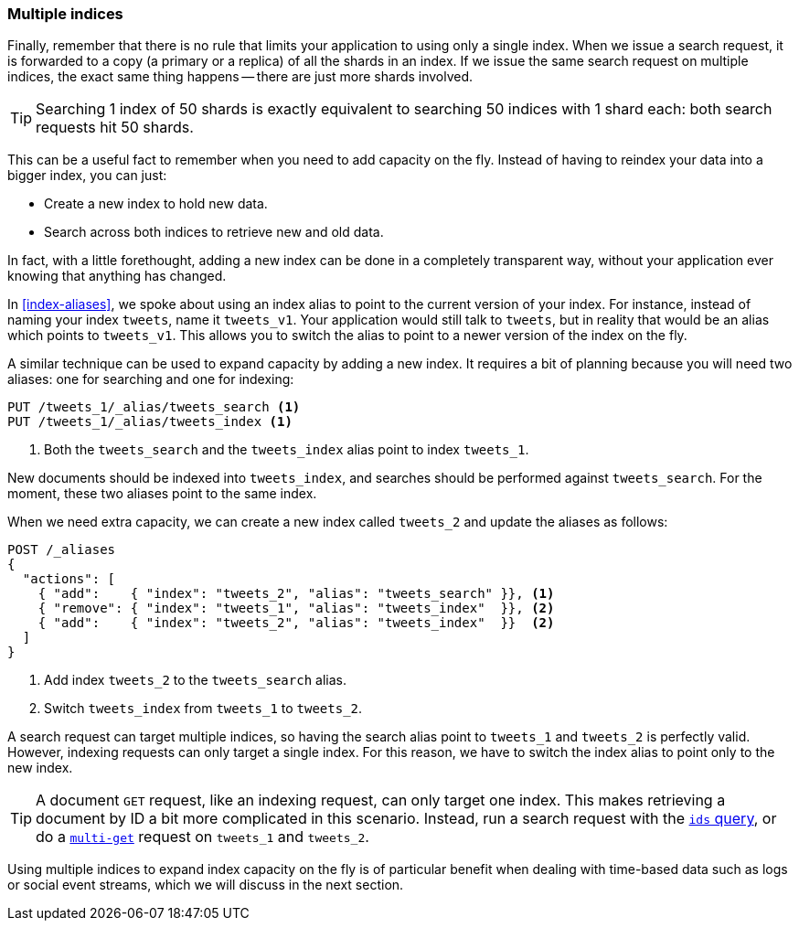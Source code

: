 [[multiple-indices]]
=== Multiple indices

Finally, remember that there is no rule that limits your application to using
only a single index.((("scaling", "using multiple indexes")))((("indexes", "multiple")))  When we issue a search request, it is forwarded to a
copy (a primary or a replica) of all the shards in an index.  If we issue the
same search request on multiple indices, the exact same thing happens -- there
are just more shards involved.

TIP: Searching 1 index of 50 shards is exactly equivalent to searching
50 indices with 1 shard each: both search requests hit 50 shards.

This can be a useful fact to remember when you need to add capacity on the
fly.  Instead of having to reindex your data into a bigger index, you can
just:

* Create a new index to hold new data.
* Search across both indices to retrieve new and old data.

In fact, with a little forethought, adding a new index can be done in a
completely transparent way, without your application ever knowing that
anything has changed.

In <<index-aliases>>, we spoke about using an index alias to point to the
current version of your index. ((("index aliases")))((("aliases, index"))) For instance, instead of naming your index
`tweets`, name it `tweets_v1`.  Your application would still talk to `tweets`,
but in reality that would be an alias which points to `tweets_v1`. This allows
you to switch the alias to point to a newer version of the index on the fly.

A similar technique can be used to expand capacity by adding a new index.  It
requires a bit of planning because you will need two aliases: one for
searching and one for indexing:

[source,json]
---------------------------
PUT /tweets_1/_alias/tweets_search <1>
PUT /tweets_1/_alias/tweets_index <1>
---------------------------
<1> Both the `tweets_search` and the `tweets_index` alias point to
    index `tweets_1`.

New documents should be indexed into `tweets_index`,  and searches should be
performed against `tweets_search`.  For the moment, these two aliases point to
the same index.

When we need extra capacity, we can create a new index called `tweets_2` and
update the aliases as follows:

[source,json]
---------------------------
POST /_aliases
{
  "actions": [
    { "add":    { "index": "tweets_2", "alias": "tweets_search" }}, <1>
    { "remove": { "index": "tweets_1", "alias": "tweets_index"  }}, <2>
    { "add":    { "index": "tweets_2", "alias": "tweets_index"  }}  <2>
  ]
}
---------------------------
<1> Add index `tweets_2` to the `tweets_search` alias.
<2> Switch `tweets_index` from `tweets_1` to `tweets_2`.

A search request can target multiple indices, so having the search alias point
to `tweets_1` and `tweets_2` is perfectly valid.  However, indexing requests can
only target a single index. For this reason, we have to switch the index alias
to point only to the new index.

[TIP]
==================================================

A document `GET` request, like((("HTTP methods", "GET")))((("GET method"))) an indexing request, can only target one index.
This makes retrieving a document by ID a bit more complicated in this
scenario.  Instead, run a search request with the
http://www.elasticsearch.org/guide/en/elasticsearch/reference/current/query-dsl-ids-query.html[`ids` query], or do a((("mget (multi-get) API")))
http://www.elasticsearch.org/guide/en/elasticsearch/reference/current/docs-multi-get.html[`multi-get`] request on `tweets_1` and `tweets_2`.

==================================================

Using multiple indices to expand index capacity on the fly is of particular
benefit when dealing with time-based data such as logs or social event
streams, which we will discuss in the next section.

